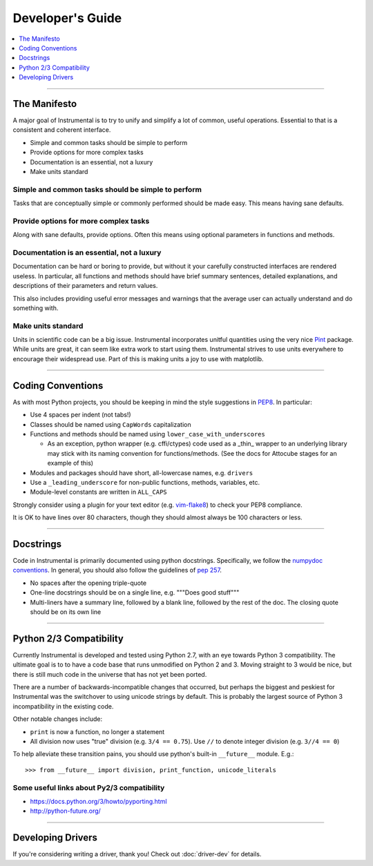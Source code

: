 Developer's Guide
=================

.. contents::
    :local:
    :depth: 1

-------------------------------------------------------------------------------

The Manifesto
-------------

A major goal of Instrumental is to try to unify and simplify a lot of common,
useful operations. Essential to that is a consistent and coherent interface. 

* Simple and common tasks should be simple to perform
* Provide options for more complex tasks
* Documentation is an essential, not a luxury
* Make units standard


Simple and common tasks should be simple to perform
~~~~~~~~~~~~~~~~~~~~~~~~~~~~~~~~~~~~~~~~~~~~~~~~~~~
Tasks that are conceptually simple or commonly performed should be made easy.
This means having sane defaults.

Provide options for more complex tasks
~~~~~~~~~~~~~~~~~~~~~~~~~~~~~~~~~~~~~~
Along with sane defaults, provide options. Often this means using optional
parameters in functions and methods.

Documentation is an essential, not a luxury
~~~~~~~~~~~~~~~~~~~~~~~~~~~~~~~~~~~~~~~~~~~
Documentation can be hard or boring to provide, but without it your carefully
constructed interfaces are rendered useless. In particular, all functions and
methods should have brief summary sentences, detailed explanations, and
descriptions of their parameters and return values.

This also includes providing useful error messages and warnings that the
average user can actually understand and do something with.

Make units standard
~~~~~~~~~~~~~~~~~~~
Units in scientific code can be a big issue. Instrumental incorporates
unitful quantities using the very nice `Pint`_ package. While units are great,
it can seem like extra work to start using them. Instrumental strives to use
units everywhere to encourage their widespread use. Part of this is making
units a joy to use with matplotlib.

.. _Pint: http://pint.readthedocs.org

-------------------------------------------------------------------------------

Coding Conventions
------------------

As with most Python projects, you should be keeping in mind the style
suggestions in `PEP8`_. In particular:

* Use 4 spaces per indent (not tabs!)
* Classes should be named using ``CapWords`` capitalization
* Functions and methods should be named using ``lower_case_with_underscores``

  * As an exception, python wrapper (e.g. cffi/ctypes) code used as a _thin_ wrapper
    to an underlying library may stick with its naming convention for
    functions/methods. (See the docs for Attocube stages for an example of this)

* Modules and packages should have short, all-lowercase names, e.g.
  ``drivers``
* Use a ``_leading_underscore`` for non-public functions, methods, variables,
  etc.
* Module-level constants are written in ``ALL_CAPS``

Strongly consider using a plugin for your text editor (e.g. `vim-flake8`_) to
check your PEP8 compliance.

It is OK to have lines over 80 characters, though they should almost always be 100 characters or
less.

.. _PEP8: http://legacy.python.org/dev/peps/pep-0008
.. _vim-flake8: https://github.com/nvie/vim-flake8


-------------------------------------------------------------------------------


Docstrings
----------

Code in Instrumental is primarily documented using python docstrings.  Specifically, we follow the
`numpydoc conventions`_. In general, you should also follow the guidelines of `pep 257`_.

- No spaces after the opening triple-quote
- One-line docstrings should be on a single line, e.g. """Does good stuff"""
- Multi-liners have a summary line, followed by a blank line, followed by the rest of the doc. The
  closing quote should be on its own line

.. _pep 257: https://www.python.org/dev/peps/pep-0257/
.. _numpydoc conventions: https://github.com/numpy/numpy/blob/master/doc/HOWTO_DOCUMENT.rst.txt#docstring-standard


-------------------------------------------------------------------------------


Python 2/3 Compatibility
------------------------

Currently Instrumental is developed and tested using Python 2.7, with an eye
towards Python 3 compatibility. The ultimate goal is to to have a code base
that runs unmodified on Python 2 and 3. Moving straight to 3 would be nice, but
there is still much code in the universe that has not yet been ported.

There are a number of backwards-incompatible changes that occurred, but perhaps
the biggest and peskiest for Instrumental was the switchover to using unicode
strings by default. This is probably the largest source of Python 3
incompatibility in the existing code.

Other notable changes include:

* ``print`` is now a function, no longer a statement
* All division now uses "true" division (e.g. ``3/4 == 0.75``). Use ``//`` to
  denote integer division (e.g. ``3//4 == 0``)

To help alleviate these transition pains, you should use python's built-in
``__future__`` module. E.g.::

    >>> from __future__ import division, print_function, unicode_literals


Some useful links about Py2/3 compatibility
~~~~~~~~~~~~~~~~~~~~~~~~~~~~~~~~~~~~~~~~~~~

* `<https://docs.python.org/3/howto/pyporting.html>`_
* `<http://python-future.org/>`_


-------------------------------------------------------------------------------


Developing Drivers
------------------

If you're considering writing a driver, thank you! Check out :doc:`driver-dev` for details.
